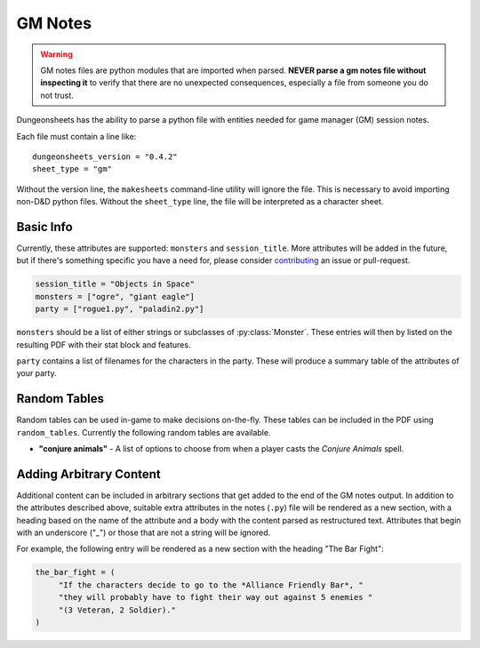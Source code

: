 ==========
 GM Notes
==========

.. warning::

   GM notes files are python modules that are imported when
   parsed. **NEVER parse a gm notes file without inspecting it** to
   verify that there are no unexpected consequences, especially a file
   from someone you do not trust.

Dungeonsheets has the ability to parse a python file with entities
needed for game manager (GM) session notes.

Each file must contain a line like::

  dungeonsheets_version = "0.4.2"
  sheet_type = "gm"

Without the version line, the ``makesheets`` command-line utility
will ignore the file. This is necessary to avoid importing non-D&D
python files. Without the ``sheet_type`` line, the file will be
interpreted as a character sheet.

Basic Info
==========

Currently, these attributes are supported: ``monsters`` and
``session_title``. More attributes will be added in the future, but if
there's something specific you have a need for, please consider
`contributing`_ an issue or pull-request.

.. code:: python
  
   session_title = "Objects in Space"
   monsters = ["ogre", "giant eagle"]
   party = ["rogue1.py", "paladin2.py"]

``monsters`` should be a list of either strings or subclasses of
:py:class:`Monster`. These entries will then by listed on the
resulting PDF with their stat block and features.

``party`` contains a list of filenames for the characters in the
party. These will produce a summary table of the attributes of your
party.

.. _contributing: https://github.com/canismarko/dungeon-sheets/blob/master/CONTRIBUTING.rst

Random Tables
=============

Random tables can be used in-game to make decisions on-the-fly. These
tables can be included in the PDF using ``random_tables``. Currently
the following random tables are available.

- **"conjure animals"** - A list of options to choose from when a
  player casts the *Conjure Animals* spell.

.. code-block:: python
   :caption: Example:	  
   
   random_tables = ["conjure animals"]	 

Adding Arbitrary Content
========================

Additional content can be included in arbitrary sections that get
added to the end of the GM notes output. In addition to the attributes
described above, suitable extra attributes in the notes (``.py``) file
will be rendered as a new section, with a heading based on the name of
the attribute and a body with the content parsed as restructured
text. Attributes that begin with an underscore ("_") or those that are
not a string will be ignored.

For example, the following entry will be rendered as a new section
with the heading "The Bar Fight":

.. code-block:: python

    the_bar_fight = (
         "If the characters decide to go to the *Alliance Friendly Bar*, "
	 "they will probably have to fight their way out against 5 enemies "
	 "(3 Veteran, 2 Soldier)."
    )
